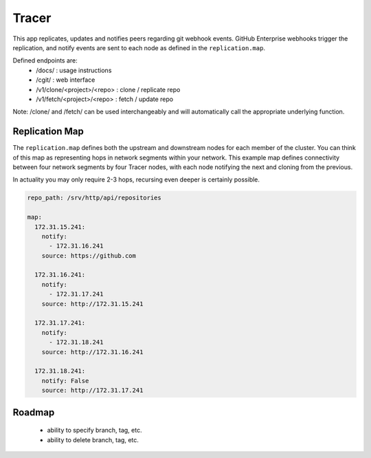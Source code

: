 Tracer
======

This app replicates, updates and notifies peers regarding git webhook events.
GitHub Enterprise webhooks trigger the replication, and notify events are sent
to each node as defined in the ``replication.map``.

Defined endpoints are:
 * /docs/ : usage instructions
 * /cgit/ : web interface
 * /v1/clone/<project>/<repo> : clone / replicate repo
 * /v1/fetch/<project>/<repo> : fetch / update repo

Note: /clone/ and /fetch/ can be used interchangeably and will automatically
call the appropriate underlying function.

Replication Map
---------------

The ``replication.map`` defines both the upstream and downstream nodes for each
member of the cluster. You can think of this map as representing hops in
network segments within your network. This example map defines connectivity
between four network segments by four Tracer nodes, with each node notifying
the next and cloning from the previous.

In actuality you may only require 2-3 hops, recursing even deeper is certainly
possible.

.. code-block:: yaml

    repo_path: /srv/http/api/repositories

    map:
      172.31.15.241:
        notify:
          - 172.31.16.241
        source: https://github.com

      172.31.16.241:
        notify:
          - 172.31.17.241
        source: http://172.31.15.241

      172.31.17.241:
        notify:
          - 172.31.18.241
        source: http://172.31.16.241

      172.31.18.241:
        notify: False
        source: http://172.31.17.241

Roadmap
-------

 * ability to specify branch, tag, etc.
 * ability to delete branch, tag, etc.
